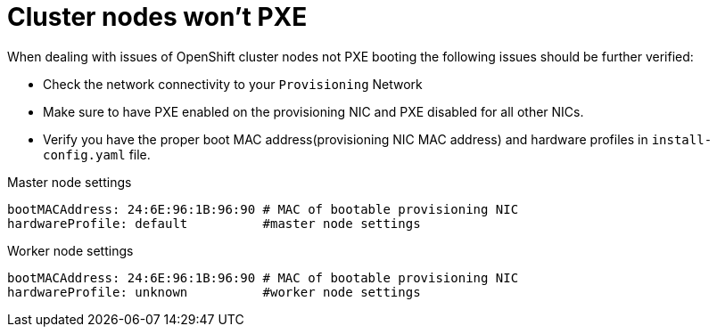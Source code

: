 [id="ipi-install-troubleshooting-cluster-nodes-wont-pxe"]

[[cluster_nodes_wont_pxe]]
= Cluster nodes won’t PXE

When dealing with issues of OpenShift cluster nodes not
PXE booting the following issues should be further verified:

* Check the network connectivity to your `+Provisioning+`
Network
* Make sure to have PXE enabled on the provisioning NIC and PXE disabled
for all other NICs.
* Verify you have the proper boot MAC address(provisioning NIC MAC
address) and hardware profiles in `+install-config.yaml+` file.

.Master node settings
....
bootMACAddress: 24:6E:96:1B:96:90 # MAC of bootable provisioning NIC
hardwareProfile: default          #master node settings
....

.Worker node settings
....
bootMACAddress: 24:6E:96:1B:96:90 # MAC of bootable provisioning NIC
hardwareProfile: unknown          #worker node settings
....

